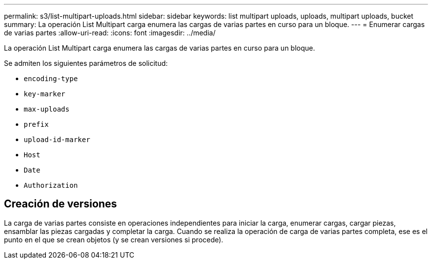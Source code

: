 ---
permalink: s3/list-multipart-uploads.html 
sidebar: sidebar 
keywords: list multipart uploads, uploads, multipart uploads, bucket 
summary: La operación List Multipart carga enumera las cargas de varias partes en curso para un bloque. 
---
= Enumerar cargas de varias partes
:allow-uri-read: 
:icons: font
:imagesdir: ../media/


[role="lead"]
La operación List Multipart carga enumera las cargas de varias partes en curso para un bloque.

Se admiten los siguientes parámetros de solicitud:

* `encoding-type`
* `key-marker`
* `max-uploads`
* `prefix`
* `upload-id-marker`
* `Host`
* `Date`
* `Authorization`




== Creación de versiones

La carga de varias partes consiste en operaciones independientes para iniciar la carga, enumerar cargas, cargar piezas, ensamblar las piezas cargadas y completar la carga. Cuando se realiza la operación de carga de varias partes completa, ese es el punto en el que se crean objetos (y se crean versiones si procede).
